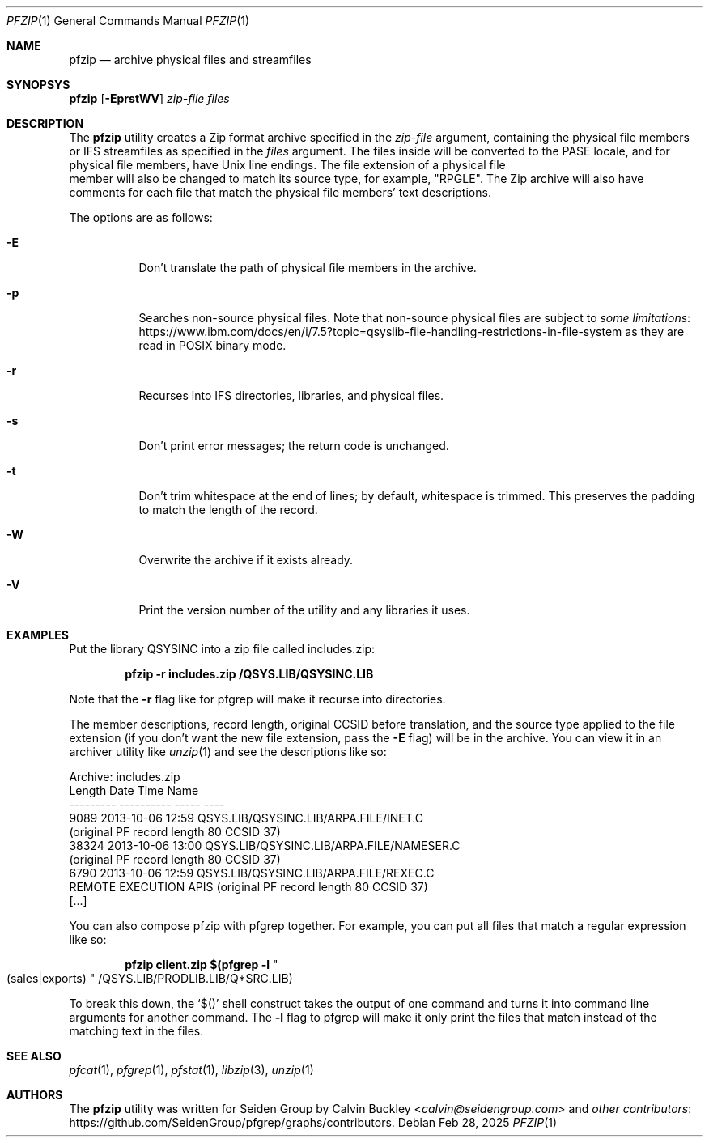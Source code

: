 .Dd Feb 28, 2025
.Dt PFZIP 1
.Os
.Sh NAME
.Nm pfzip
.Nd archive physical files and streamfiles
.Sh SYNOPSYS
.Nm
.Op Fl EprstWV
.Ar zip-file
.Ar files
.Sh DESCRIPTION
The
.Nm
utility creates a Zip format archive specified in the
.Ar zip-file
argument, containing the physical file members or IFS streamfiles as specified in the
.Ar files
argument. The files inside will be converted to the PASE locale, and for physical
file members, have Unix line endings. The file extension of a physical file
 member will also be changed to match its source type, for example, "RPGLE". The
Zip archive will also have comments for each file that match the physical file
members' text descriptions.
.Pp
The options are as follows:
.Bl -tag -width indent
.It Fl E
Don't translate the path of physical file members in the archive.
.It Fl p
Searches non-source physical files. Note that non-source physical files are
subject to
.Lk https://www.ibm.com/docs/en/i/7.5?topic=qsyslib-file-handling-restrictions-in-file-system some limitations
as they are read in POSIX binary mode.
.It Fl r
Recurses into IFS directories, libraries, and physical files.
.It Fl s
Don't print error messages; the return code is unchanged.
.It Fl t
Don't trim whitespace at the end of lines; by default, whitespace is trimmed.
This preserves the padding to match the length of the record.
.It Fl W
Overwrite the archive if it exists already.
.It Fl V
Print the version number of the utility and any libraries it uses.
.El
.Sh EXAMPLES
Put the library QSYSINC into a zip file called includes.zip:
.Pp
.Dl pfzip -r includes.zip /QSYS.LIB/QSYSINC.LIB
.Pp
Note that the
.Fl r
flag like for pfgrep will make it recurse into directories.
.Pp
The member descriptions, record length, original CCSID before translation, and
the source type applied to the file extension (if you don't want the new file
extension, pass the
.Fl E
flag) will be in the archive. You can view it in an archiver utility like
.Xr unzip 1
and see the descriptions like so:
.Bd -literal
Archive:  includes.zip
  Length      Date    Time    Name
---------  ---------- -----   ----
     9089  2013-10-06 12:59   QSYS.LIB/QSYSINC.LIB/ARPA.FILE/INET.C
(original PF record length 80 CCSID 37)
    38324  2013-10-06 13:00   QSYS.LIB/QSYSINC.LIB/ARPA.FILE/NAMESER.C
(original PF record length 80 CCSID 37)
     6790  2013-10-06 12:59   QSYS.LIB/QSYSINC.LIB/ARPA.FILE/REXEC.C
REMOTE EXECUTION APIS                              (original PF record length 80 CCSID 37)
[...]
.Ed
.Pp
You can also compose pfzip with pfgrep together. For example, you can put all
files that match a regular expression like so:
.Pp
.Dl pfzip client.zip $(pfgrep -l Qo (sales|exports) Qc /QSYS.LIB/PRODLIB.LIB/Q*SRC.LIB)
.Pp
To break this down, the
.Ql $()
shell construct takes the output of one command and turns it into command line
arguments for another command. The
.Fl l
flag to pfgrep will make it only print the files that match instead of the
matching text in the files.
.Sh SEE ALSO
.Xr pfcat 1 ,
.Xr pfgrep 1 ,
.Xr pfstat 1 ,
.Xr libzip 3 ,
.Xr unzip 1
.Sh AUTHORS
The
.Nm
utility was written for Seiden Group by
.An Calvin Buckley Aq Mt calvin@seidengroup.com
and
.Lk https://github.com/SeidenGroup/pfgrep/graphs/contributors other contributors .
